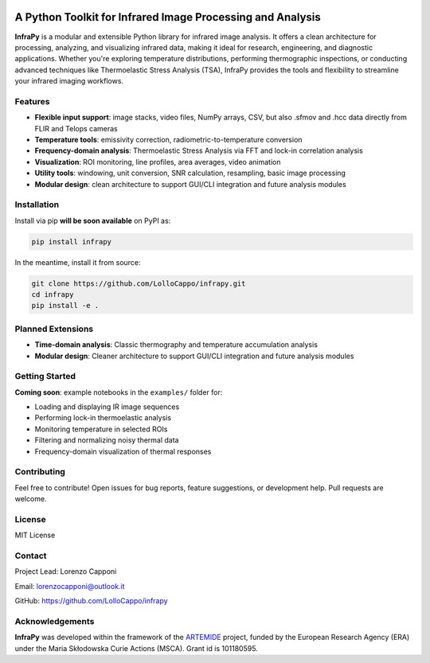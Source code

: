 .. image:: logo.png
   :alt: InfraPy Logo
   :align: center
   :width: 300px

A Python Toolkit for Infrared Image Processing and Analysis
===========================================================

**InfraPy** is a modular and extensible Python library for infrared image analysis. It offers a clean architecture for processing, analyzing, and visualizing infrared data, making it ideal for research, engineering, and diagnostic applications.
Whether you're exploring temperature distributions, performing thermographic inspections, or conducting advanced techniques like Thermoelastic Stress Analysis (TSA), InfraPy provides the tools and flexibility to streamline your infrared imaging workflows.

Features
--------

-  **Flexible input support**: image stacks, video files, NumPy arrays, CSV, but also .sfmov and .hcc data directly from FLIR and Telops cameras 
-  **Temperature tools**: emissivity correction, radiometric-to-temperature conversion
-  **Frequency-domain analysis**: Thermoelastic Stress Analysis via FFT and lock-in correlation analysis 
-  **Visualization**: ROI monitoring, line profiles, area averages, video animation
-  **Utility tools**: windowing, unit conversion, SNR calculation, resampling, basic image processing
-  **Modular design**: clean architecture to support GUI/CLI integration and future analysis modules

Installation
------------

Install via pip **will be soon available** on PyPI as:

.. code-block:: bash

    pip install infrapy

In the meantime, install it from source:

.. code-block:: bash

    git clone https://github.com/LolloCappo/infrapy.git
    cd infrapy
    pip install -e .

Planned Extensions
------------------

- **Time-domain analysis**: Classic thermography and temperature accumulation analysis
- **Modular design**: Cleaner architecture to support GUI/CLI integration and future analysis modules

Getting Started
---------------

**Coming soon**: example notebooks in the ``examples/`` folder for:

- Loading and displaying IR image sequences
- Performing lock-in thermoelastic analysis
- Monitoring temperature in selected ROIs
- Filtering and normalizing noisy thermal data
- Frequency-domain visualization of thermal responses

Contributing
------------

Feel free to contribute! Open issues for bug reports, feature suggestions, or development help. Pull requests are welcome.

License
-------

MIT License

Contact
-------

Project Lead: Lorenzo Capponi

Email: lorenzocapponi@outlook.it

GitHub: https://github.com/LolloCappo/infrapy


Acknowledgements
-------------------
**InfraPy** was developed within the framework of the `ARTEMIDE`_ project, funded by the European Research Agency (ERA) under the Maria Skłodowska Curie Actions (MSCA). Grant id is 101180595.


.. _ARTEMIDE: http://ladisk.si/?what=incfl&flnm=artemide.php


